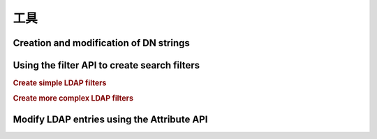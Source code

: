 .. _zend.ldap.tools:

工具
=====

.. _zend.ldap.tools.dn:

Creation and modification of DN strings
---------------------------------------



.. _zend.ldap.tools.filter:

Using the filter API to create search filters
---------------------------------------------

.. rubric:: Create simple LDAP filters

.. code-block:: php
   :linenos:

   $f1  = Zend\Ldap\Filter::equals('name', 'value');         // (name=value)
   $f2  = Zend\Ldap\Filter::begins('name', 'value');         // (name=value*)
   $f3  = Zend\Ldap\Filter::ends('name', 'value');           // (name=*value)
   $f4  = Zend\Ldap\Filter::contains('name', 'value');       // (name=*value*)
   $f5  = Zend\Ldap\Filter::greater('name', 'value');        // (name>value)
   $f6  = Zend\Ldap\Filter::greaterOrEqual('name', 'value'); // (name>=value)
   $f7  = Zend\Ldap\Filter::less('name', 'value');           // (name<value)
   $f8  = Zend\Ldap\Filter::lessOrEqual('name', 'value');    // (name<=value)
   $f9  = Zend\Ldap\Filter::approx('name', 'value');         // (name~=value)
   $f10 = Zend\Ldap\Filter::any('name');                     // (name=*)

.. rubric:: Create more complex LDAP filters

.. code-block:: php
   :linenos:

   $f1 = Zend\Ldap\Filter::ends('name', 'value')->negate(); // (!(name=*value))

   $f2 = Zend\Ldap\Filter::equals('name', 'value');
   $f3 = Zend\Ldap\Filter::begins('name', 'value');
   $f4 = Zend\Ldap\Filter::ends('name', 'value');

   // (&(name=value)(name=value*)(name=*value))
   $f5 = Zend\Ldap\Filter::andFilter($f2, $f3, $f4);

   // (|(name=value)(name=value*)(name=*value))
   $f6 = Zend\Ldap\Filter::orFilter($f2, $f3, $f4);

.. _zend.ldap.tools.attribute:

Modify LDAP entries using the Attribute API
-------------------------------------------




